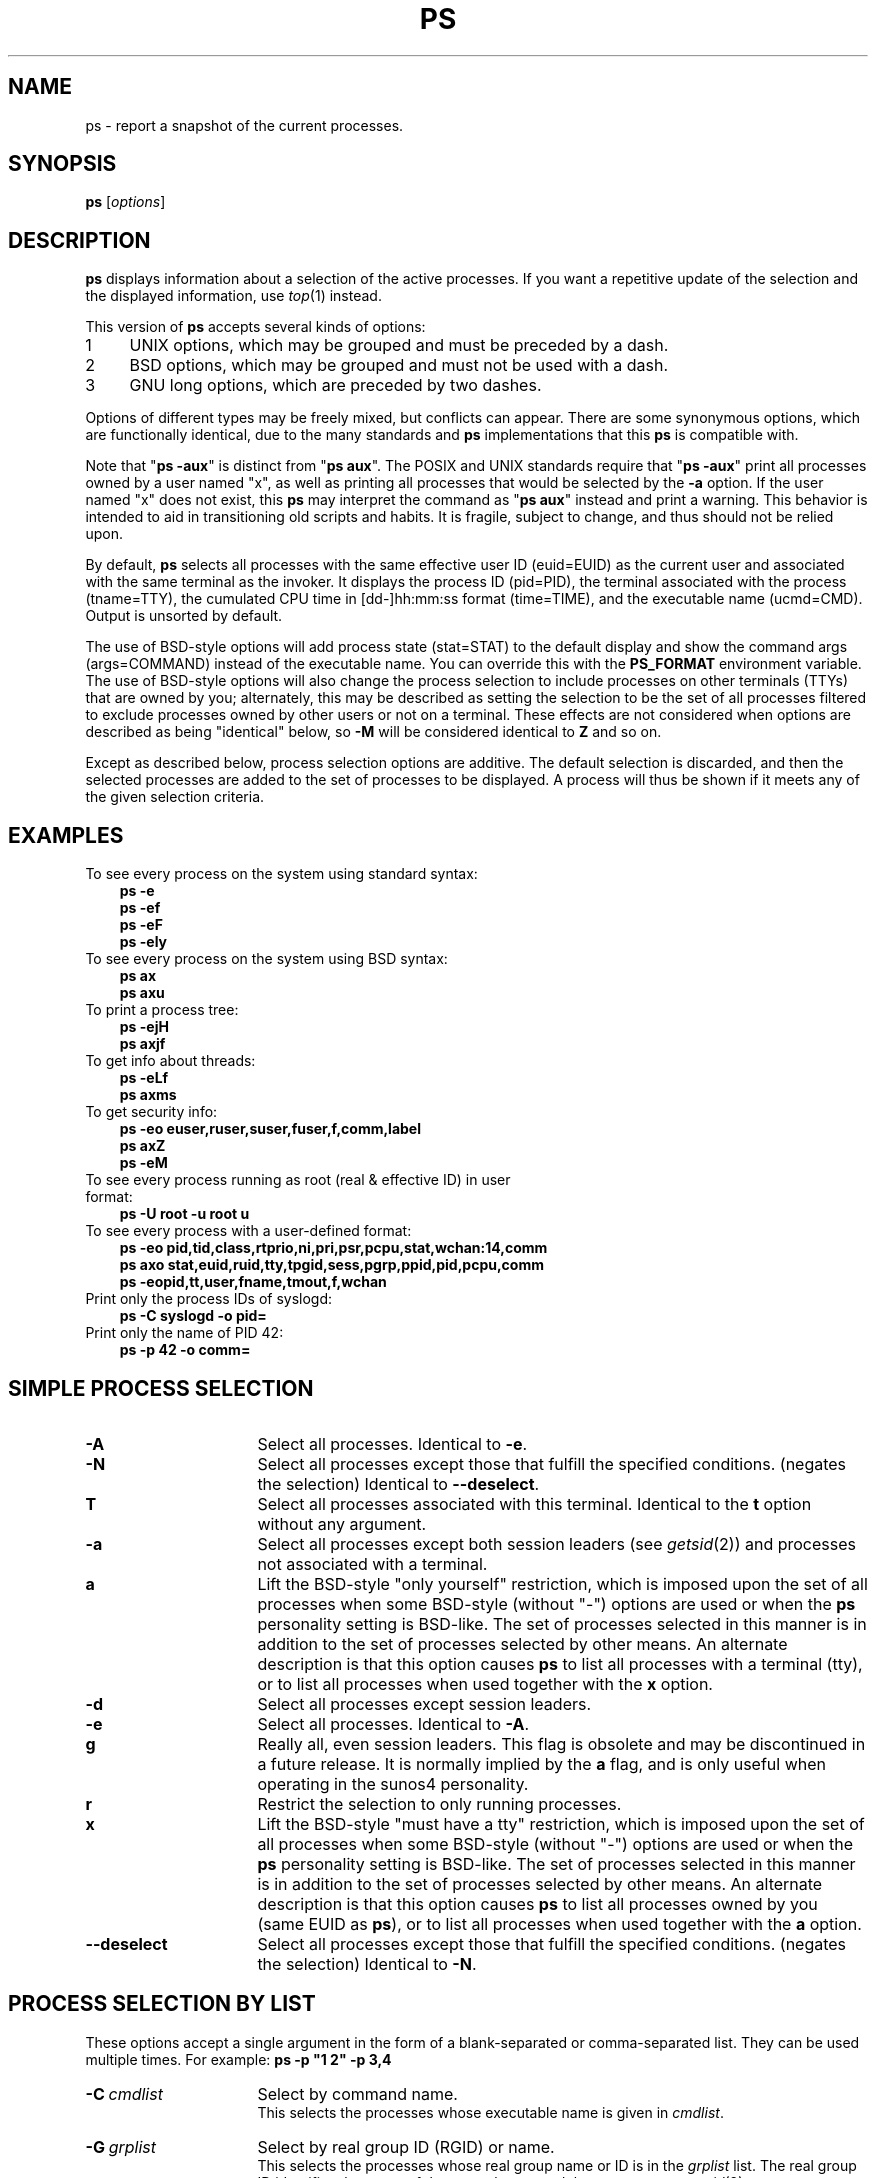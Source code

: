 '\" t
.\" (The preceding line is a note to broken versions of man to tell
.\" Man page for ps.
.\" Quick hack conversion by Albert Cahalan, 1998.
.\" Licensed under version 2 of the Gnu General Public License.
.\"
.TH PS 1 "July 28, 2004" "Linux" "Linux User's Manual"
.\"
.\" To render this page:
.\"    groff -t -b -man -X -P-resolution -P100 -Tps ps.1 &
.\"    groff -t -b -man -X -TX100 ps.1 &
.\"    tbl ps.1 | troff -Ww -man -z
.\"    groff -t -man -Tps ps.1 | ps2pdf - - > ps.pdf
.\"
.\" The '70s called. They want their perfect justification,
.\" hyphenation, and double-spaced sentences back.
.na
.nh
.if n .ss 12 0
.\"
.\"
.\" ColSize is used for the format spec table.
.\" It's the left margin, minus the right, minus
.\" the space needed for the 1st two columns.
.\" Making it messy: inches, ens, points, scaled points...
.\"
.nr ColSize ((\n(.lu-\n(.iu/\n(.Hu-26u)n)
.\"
.\" This is for command options
.nr OptSize (16u)
.\"
.\" l=\n(.l
.\" i=\n(.i
.\" o=\n(.o
.\" H=\n(.H
.\" s=\n(.s
.\" ColSize=\n[ColSize]
.\" 
.\" Macro for easy option formatting:   .opt \-x
.de opt              
.  TP \\n[OptSize]
.  BI \\$*
..
.\"
.SH NAME
ps \- report a snapshot of the current processes.
.SH SYNOPSIS
\fBps\fR [\fIoptions\fR]
.PP
.PP
.SH DESCRIPTION
.B ps
displays information about a selection of the active processes.
If you want a repetitive update of the selection and the
displayed information, use\ \fItop\fR(1) instead.
.P
This version of \fBps\fR accepts several kinds of options:
.PD 0
.IP 1 4
UNIX options, which may be grouped and must be preceded by a dash.
.IP 2 4
BSD options, which may be grouped and must not be used with a dash.
.IP 3 4
GNU long options, which are preceded by two dashes.
.PD
.PP
Options of different types may be freely mixed, but conflicts can appear.
There are some synonymous options, which are functionally identical, due
to the many standards and \fBps\fR implementations that this \fBps\fR is
compatible with.
.P
Note that "\fBps\ \-aux\fR" is distinct from "\fBps\ aux\fR".
The POSIX and UNIX standards require that "\fBps\ \-aux\fR" print all
processes owned by a user named "x", as well as printing all processes
that would be selected by the \fB\-a\fR option. If the user named "x" does
not exist, this \fBps\fR may interpret the command as "\fBps\ aux\fR"
instead and print a warning. This behavior is intended to aid in
transitioning old scripts and habits. It is fragile, subject to change,
and thus should not be relied upon.
.P
By default, \fBps\fR selects all processes
with the same effective user ID (euid=EUID) as the current user
and
associated with the same terminal as the invoker.
It displays the process ID (pid=PID),
the terminal associated with the process (tname=TTY),
the cumulated CPU time in [dd\-]hh:mm:ss format (time=TIME),
and the executable name (ucmd=CMD).
Output is unsorted by default.
.P
The use of BSD\-style options will add process state (stat=STAT) to the
default display and show the command args (args=COMMAND) instead of the
executable name. You can override this with the \fBPS_FORMAT\fR
environment variable. The use of BSD\-style options will also change the
process selection to include processes on other terminals (TTYs) that
are owned by you; alternately, this may be described as setting the
selection to be the set of all processes filtered to exclude
processes owned by other users or not on a terminal. These effects
are not considered when options are described as being "identical" below,
so \fB\-M\fR will be considered identical to \fBZ\fR and so on.
.P
Except as described below, process selection options are additive.
The default selection is discarded, and then the selected processes
are added to the set of processes to be displayed.
A\ process will thus be shown if it meets any of the given
selection criteria.
.PP
.\" """""""""""""""""""""""""""""""""""""""""""""""""""""""""""""""""""""""""""
.SH "EXAMPLES"
.TP 3
To see every process on the system using standard syntax:
.B ps\ \-e
.br
.B ps\ \-ef
.br
.B ps\ \-eF
.br
.B ps\ \-ely
.TP
To see every process on the system using BSD syntax:
.B ps\ ax
.br
.B ps\ axu
.TP
To print a process tree:
.B ps\ -ejH
.br
.B ps\ axjf
.TP
To get info about threads:
.B ps\ -eLf
.br
.B ps\ axms
.TP
To get security info:
.B ps\ -eo euser,ruser,suser,fuser,f,comm,label
.br
.B ps\ axZ
.br
.B ps\ -eM
.TP
To see every process running as root (real\ &\ effective\ ID) in user format:
.B ps\ \-U\ root\ \-u\ root\ u
.TP
To see every process with a user\-defined format:
.B ps\ \-eo\ pid,tid,class,rtprio,ni,pri,psr,pcpu,stat,wchan:14,comm
.br
.B ps\ axo\ stat,euid,ruid,tty,tpgid,sess,pgrp,ppid,pid,pcpu,comm
.br
.B ps\ \-eopid,tt,user,fname,tmout,f,wchan
.TP
Print only the process IDs of syslogd:
.B ps\ \-C\ syslogd\ \-o\ pid=
.TP
Print only the name of PID 42:
.B ps\ \-p\ 42\ \-o\ comm=
.PP
.PP
.\" """""""""""""""""""""""""""""""""""""""""""""""""""""""""""""""""""""""""""
.SH "SIMPLE PROCESS SELECTION"
.opt \-A
Select all processes.  Identical to \fB\-e\fR.

.opt \-N
Select all processes except those that fulfill the specified conditions.
(negates the selection) Identical to \fB\-\-deselect\fR.

.opt T
Select all processes associated with this terminal.  Identical to the
\fBt\fR option without any argument.

.opt \-a
Select all processes except both session leaders (see \fIgetsid\fR(2)) and
processes not associated with a terminal.

.opt a
Lift the BSD\-style "only yourself" restriction, which is imposed upon
the set of all processes when some BSD\-style (without\ "\-") options
are used or when the \fBps\fR personality setting is BSD\-like.
The set of processes selected in this manner is
in addition to the set of processes selected by other means.
An alternate description is that this option causes \fBps\fR to
list all processes with a terminal (tty),
or to list all processes when used together with the \fBx\fR option.

.opt \-d
Select all processes except session leaders.

.opt \-e
Select all processes.  Identical to \fB\-A\fR.

.\" Current "g" behavior: add in the session leaders, which would
.\" be excluded in the sunos4 personality. Supposed "g" behavior:
.\" add in the group leaders -- at least according to the SunOS 4
.\" man page on the FreeBSD site. Uh oh. I think I had tested SunOS
.\" though, so maybe the code is correct.
.opt g
Really all, even session leaders.  This flag is obsolete and may be
discontinued in a future release. It is normally implied by the \fBa\fR flag,
and is only useful when operating in the sunos4 personality.

.opt r
Restrict the selection to only running processes.

.opt x
Lift the BSD\-style "must have a tty" restriction, which is imposed upon
the set of all processes when some BSD\-style (without\ "\-") options
are used or when the \fBps\fR personality setting is BSD\-like.
The set of processes selected in this manner is
in addition to the set of processes selected by other means.
An alternate description is that this option causes \fBps\fR to
list all processes owned by you (same EUID as \fBps\fR),
or to list all processes when used together with the \fBa\fR option.

.opt \-\-deselect
Select all processes except those that fulfill the specified conditions.
(negates the selection) Identical to \fB\-N\fR.

.\" """""""""""""""""""""""""""""""""""""""""""""""""""""""""""""""""""""""""""
.PD
.PP
.SH "PROCESS SELECTION BY LIST"
These options accept a single argument in the form of a blank\-separated
or comma\-separated list.  They can be used multiple times.
For\ example:\ \fBps\ \-p\ "1\ 2"\ \-p\ 3,4\fR
.P
.opt \-C \ cmdlist
Select by command name.
.br
This selects the processes whose executable name is given in
\fIcmdlist\fR.

.opt \-G \ grplist
Select by real group ID (RGID) or name.
.br
This selects the processes whose real group name or ID is in the
\fIgrplist\fR list.  The real group ID identifies the group of the user
who created the process, see \fIgetgid\fR(2).

.opt U \ userlist
Select by effective user ID (EUID) or name.
.br
This selects the processes whose effective user name
or ID is in \fIuserlist\fR.
The effective user\ ID describes the user whose file
access permissions are used by the process
(see\ \fIgeteuid\fR(2)).
Identical to \fB\-u\fR and\ \fB\-\-user\fR.

.opt \-U \ userlist
select by real user ID (RUID) or name.
.br
It selects the processes whose real user name or ID is in the
\fIuserlist\fR list.
The real user ID identifies the user who created the process,
see\ \fIgetuid\fR(2).

.opt \-g \ grplist
Select by session OR by effective group name.
.br
Selection by session is specified by many standards,
but selection by effective group is the logical behavior that
several other operating systems use.
This \fBps\fR will select by session when the list
is completely numeric (as\ sessions\ are).
Group ID numbers will work only when some group names are also specified.
See the \fB\-s\fR and \fB\-\-group\fR options.

.opt p \ pidlist
Select by process ID.  Identical to \fB\-p\fR and\ \fB\-\-pid\fR.

.opt \-p \ pidlist
Select by PID.
.br
This selects the processes whose process ID numbers appear in
\fIpidlist\fR.  Identical to \fBp\fR and\ \fB\-\-pid\fR.

.opt \-s \ sesslist
Select by session ID.
.br
This selects the processes
with a session ID specified in\ \fIsesslist\fR.

.opt t \ ttylist
Select by tty.  Nearly identical to \fB\-t\fR and \fB\-\-tty\fR,
but can also be used with an empty \fIttylist\fR to indicate
the terminal associated with \fBps\fR.
Using the \fBT\fR option is considered cleaner than using \fBT\fR with
an\ empty\ \fIttylist\fR.

.opt \-t \ ttylist
Select by tty.
.br
This selects the processes associated with the terminals
given in \fIttylist\fR.
Terminals (ttys, or screens for text output) can be specified in several
forms: /dev/ttyS1, ttyS1, S1.
A\ plain "\-" may be used to select processes not attached to any terminal.

.opt \-u \ userlist
Select by effective user ID (EUID) or name.
.br
This selects the processes whose effective user name or ID is in
\fIuserlist\fR.  The effective user ID describes the user whose file
access permissions are used by the process (see\ \fIgeteuid\fR(2)).
Identical to \fBU\fR and \fB\-\-user\fR.

.opt \-\-Group \ grplist
Select by real group ID (RGID) or name.  Identical to \fB\-G\fR.

.opt \-\-User \ userlist
Select by real user ID (RUID) or name.  Identical to \fB\-U\fR.

.opt \-\-group \ grplist
Select by effective group ID (EGID) or name.
.br
This selects the processes whose effective group name or ID is in
\fIgrouplist\fR.  The effective group ID describes the group whose file
access permissions are used by the process (see\ \fIgeteuid\fR(2)).
The \fB\-g\fR option is often an alternative to\ \fB\-\-group\fR.

.opt \-\-pid \ pidlist
Select by process\ ID.  Identical to \fB\-p\fR\ and\ \fBp\fR.

.opt \-\-ppid \ pidlist
Select by parent process\ ID.
This selects the processes
with a parent\ process\ ID in \fRpidlist\fR.
That\ is, it selects processes that are children
of those listed in \fRpidlist\fR.

.opt \-\-sid \ sesslist
Select by session\ ID.  Identical to\ \fB\-s\fR.

.opt \-\-tty \ ttylist
Select by terminal.  Identical to \fB\-t\fR and\ \fBt\fR.

.opt \-\-user \ userlist
Select by effective user ID (EUID) or name.
Identical to \fB\-u\fR and\ \fBU\fR.

.opt \-\fI123\fR
Identical to \fB\-\-sid\ \fI123\fR.

.opt \fI123\fR
Identical to \fB\-\-pid\ \fI123\fR.

.\" """""""""""""""""""""""""""""""""""""""""""""""""""""""""""""""""""""""""""
.PD
.PP
.SH "OUTPUT FORMAT CONTROL"
These options are used to choose the information displayed by \fBps\fR.
The output may differ by personality.
.PP

.opt \-F
extra full format. See the \fB\-f\fR option, which \fB\-F\fR implies.

.opt \-O \ format
is like \fB\-o\fR, but preloaded with some default columns.
Identical to \fB\-o\ pid,\fIformat\fB,state,tname,time,command\fR
or \fB\-o\ pid,\fIformat\fB,tname,time,cmd\fR, see\ \fB\-o\fR\ below.

.opt O \ format
is preloaded \fBo\fR (overloaded).
.br
The BSD \fBO\fR option can act like \fB\-O\fR (user\-defined output
format with some common fields predefined) or can be used to specify
sort order.  Heuristics are used to determine the behavior of this
option. To ensure that the desired behavior is obtained (sorting or
formatting), specify the option in some other way
(e.g. with \fB\-O\fR or \fB\-\-sort\fR).
When used as a formatting option, it is identical to \fB\-O\fR, with the
BSD\ personality.

.opt \-M
Add a column of security data. Identical to \fBZ\fR. (for\ SE\ Linux)

.opt X
Register format.

.opt Z
Add a column of security data. Identical to \fB\-M\fR. (for\ SE\ Linux)

.opt \-c
Show different scheduler information for the \fB\-l\fR option.

.opt \-f
does full\-format listing. This option can be combined with many
other UNIX\-style options to add additional columns. It also causes
the command arguments to be printed. When used with \fB\-L\fR, the
NLWP (number of threads) and LWP (thread ID) columns will be added.
See the \fBc\fR option, the format keyword \fBargs\fR, and the
format keyword \fBcomm\fR.

.opt j
BSD job control format.

.opt \-j
jobs format

.opt l
display BSD long format.

.opt \-l
long format. The \fB\-y\fR option is often useful with this.

.opt o \ format
specify user\-defined format.  Identical to \fB\-o\fR and
\fB\-\-format\fR.

.opt \-o \ format
user\-defined format.
.br
\fIformat\fR is a single argument in the form of a
blank\-separated or comma\-separated list, which offers
a way to specify individual output columns.
The recognized keywords are described in the \fBSTANDARD FORMAT
SPECIFIERS\fR section below.
Headers may be
renamed (\fBps\ \-o\ pid,ruser=RealUser\ \-o\ comm=Command\fR) as desired.
If all column headers are empty (\fBps\ \-o\ pid=\ \-o\ comm=\fR) then the
header line will not be output. Column width will increase as
needed for wide headers; this may be used to widen up columns
such as WCHAN (\fBps\ \-o\ pid,wchan=WIDE\-WCHAN\-COLUMN\ \-o\ comm\fR).
Explicit width control (\fBps\ opid,wchan:42,cmd\fR) is offered too.
The behavior of \fBps\ \-o\ pid=X,comm=Y\fR varies with personality;
output may be one column named "X,comm=Y" or two columns
named "X" and "Y". Use multiple \fB\-o\fR options when in doubt.
Use the \fBPS_FORMAT\fR environment variable to specify a default
as desired; DefSysV and DefBSD are macros that may be used to
choose the default UNIX or BSD columns.

.opt s
display signal format

.opt u
display user\-oriented format

.opt v
display virtual memory format

.opt \-y
Do not show flags; show rss in place of addr.
This option can only be used with \fB\-l\fR.

.opt \-\-format \ format
user\-defined format.  Identical to \fB\-o\fR and \fBo\fR.

.opt \-\-context
Display security context format. (for\ SE\ Linux)

.\" """""""""""""""""""""""""""""""""""""""""""""""""""""""""""""""""""""""""""
.PD
.PP
.SH "OUTPUT MODIFIERS"

.\"  .TP
.\"  .B C
.\"  use raw CPU time for %CPU instead of decaying average

.opt \-H
show process hierarchy (forest)

.opt N \ namelist
Specify namelist file.  Identical to \fB\-n\fR, see \fB\-n\fR above.

.opt O \ order
Sorting order. (overloaded)
.br
The BSD \fBO\fR option can act like \fB\-O\fR (user\-defined output
format with some common fields predefined) or can be used to specify
sort order.  Heuristics are used to determine the behavior of this
option. To ensure that the desired behavior is obtained (sorting or
formatting), specify the option in some other way (e.g. with \fB\-O\fR
or \fB\-\-sort\fR).

For sorting, obsolete BSD \fBO\fR option syntax is
\fBO\fR[\fB+\fR|\fB\-\fR]\fIk1\fR[,[\fB+\fR|\fB\-\fR]\fIk2\fR[,...]].
It orders the processes listing according to the multilevel sort specified by
the sequence of one\-letter short keys \fIk1\fR, \fIk2\fR, ... described
in the \fBOBSOLETE SORT KEYS\fR section below.
The\ "+" is currently optional,
merely re\-iterating the default direction on a key,
but may help to distinguish an \fBO\fR sort from an \fBO\fR format.
The\ "\-" reverses direction only on the key it precedes.

.opt S
Sum up some information, such as CPU usage, from dead child processes
into their parent. This is useful for examining a system where a
parent process repeatedly forks off short\-lived children to do work.

.opt c
Show the true command name. This is derived from the name of the
executable file, rather than from the argv value. Command arguments
and any modifications to them  are
thus not shown. This option
effectively turns the \fBargs\fR format keyword into the \fBcomm\fR
format keyword; it is useful with the \fB\-f\fR format option and with
the various BSD\-style format options, which all normally
display the command arguments.
See the \fB\-f\fR option, the format keyword \fBargs\fR, and the
format keyword \fBcomm\fR.

.opt e
Show the environment after the command.

.opt f
ASCII\-art process hierarchy (forest)

.opt h
No header. (or, one header per screen in the BSD personality)
.br
The \fBh\fR option is problematic.  Standard BSD \fBps\fR uses
this option to print a header on each page of output, but older
Linux \fBps\fR uses this option to totally disable the header.
This version of \fBps\fR follows the Linux usage of not printing
the header unless the BSD personality has been selected, in which
case it prints a header on each page of output. Regardless of the
current personality, you can use the long options \fB\-\-headers\fR
and \fB\-\-no\-headers\fR to enable printing headers each page or
disable headers entirely, respectively.

.opt k \ spec
specify sorting order. Sorting syntax is
[\fB+\fR|\fB\-\fR]\fIkey\fR[,[\fB+\fR|\fB\-\fR]\fIkey\fR[,...]]
Choose a multi\-letter key from the \fBSTANDARD FORMAT SPECIFIERS\fR section.
The\ "+" is optional since default direction is increasing numerical or
lexicographic order. Identical to \fB\-\-sort\fR. Examples:
.br
\fBps\ jaxkuid,\-ppid,+pid\fR
.br
\fBps\ axk\ comm\ o\ comm,args\fR
.br
\fBps\ kstart_time\ \-ef\fR

.opt \-n \ namelist
set namelist file.  Identical to \fBN\fR.
.br
The namelist file is needed for a proper WCHAN display, and must match
the current Linux kernel exactly for correct output.
Without this option, the default search path for the namelist is:

	$PS_SYSMAP
.br
	$PS_SYSTEM_MAP
.br
	/proc/*/wchan
.br
	/boot/System.map\-\`uname\ \-r\`
.br
	/boot/System.map
.br
	/lib/modules/\`uname\ \-r\`/System.map
.br
	/usr/src/linux/System.map
.br
	/System.map

.opt n
Numeric output for WCHAN and USER. (including all types of UID and GID)

.opt \-w
Wide output. Use this option twice for unlimited width.

.opt w
Wide output. Use this option twice for unlimited width.

.opt \-\-cols \ n
set screen width

.opt \-\-columns \ n
set screen width

.opt \-\-cumulative
include some dead child process data (as a sum with the parent)

.opt \-\-forest
ASCII art process tree

.opt \-\-headers
repeat header lines, one per page of output

.opt \-\-no\-headers
print no header line at all. \-\-no\-heading is an alias for this
option.

.opt \-\-lines \ n
set screen height

.opt \-\-rows \ n
set screen height

.opt \-\-sort \ spec
specify sorting order. Sorting syntax is
[\fB+\fR|\fB\-\fR]\fIkey\fR[,[\fB+\fR|\fB\-\fR]\fIkey\fR[,...]]
Choose a multi\-letter key from the \fBSTANDARD FORMAT SPECIFIERS\fR section.
The\ "+" is optional since default direction is increasing numerical or
lexicographic order. Identical to\ \fBk\fR.
For example: \fBps\ jax\ \-\-sort=uid,\-ppid,+pid\fR

.opt \-\-width \ n
set screen width

.\" """""""""""""""""""""""""""""""""""""""""""""""""""""""""""""""""""""""""""
.PD
.PP
.SH "THREAD DISPLAY"
.PD 0

.opt H
Show threads as if they were processes

.opt \-L
Show threads, possibly with LWP and NLWP columns

.opt \-T
Show threads, possibly with SPID column

.opt m
Show threads after processes

.opt \-m
Show threads after processes

.\" """""""""""""""""""""""""""""""""""""""""""""""""""""""""""""""""""""""""""
.PD
.PP
.SH "OTHER INFORMATION"
.PD 0

.opt L
List all format specifiers.

.opt \-V
Print the procps version.

.opt V
Print the procps version.

.opt \-\-help
Print a help message.

.opt \-\-info
Print debugging info.

.opt \-\-version
Print the procps version.

.\" """""""""""""""""""""""""""""""""""""""""""""""""""""""""""""""""""""""""""
.PD
.PP
.SH NOTES
This \fBps\fR works by reading the virtual files in\ /proc.
This \fBps\fR does not need to be setuid kmem or have any privileges to run.
Do not give this \fBps\fR any special permissions.

This \fBps\fR needs access to namelist data for proper WCHAN display.
For kernels prior to 2.6, the System.map file must be installed.

CPU usage is currently expressed as the percentage of time spent
running during the entire lifetime of a process.
This is not ideal, and\ it does not conform to the
standards that \fBps\fR otherwise conforms\ to.
CPU\ usage is unlikely to add up to exactly\ 100%.

The SIZE and RSS fields don't count some parts of a process including the
page tables, kernel stack, struct thread_info, and struct task_struct.
This is usually at least 20\ KiB of memory that is always resident.
SIZE is the virtual size of the process (code+data+stack).

Processes marked <defunct> are dead processes (so\-called\ "zombies") that
remain because their parent has not destroyed them properly. These processes
will be destroyed by \fIinit\fR(8) if the parent process exits.


.SH "PROCESS FLAGS"
The sum of these values is displayed in the "F" column,
which is provided by the \fBflags\fR output specifier.
.PD 0
.TP 5
1
forked but didn't exec
.TP
4
used super\-user privileges
.PD
.PP
.SH "PROCESS STATE CODES"
Here are the different values that the \fBs\fR, \fBstat\fR and
\fBstate\fR output specifiers (header\ "STAT"\ or\ "S") will display to
describe the state of a process.
.PD 0
.TP 5
D
Uninterruptible sleep (usually\ IO)
.TP
R
Running or runnable (on\ run\ queue)
.TP
S
Interruptible sleep (waiting for an event to complete)
.TP
T
Stopped, either by a job control signal or because it is being traced.
.TP
W
paging (not valid since the 2.6.xx kernel)
.TP
X
dead (should never be seen)
.TP
Z
Defunct ("zombie") process, terminated but not reaped by its parent.
.PD
.PP
For BSD formats and when the \fBstat\fR keyword is used, additional
characters may be displayed:
.PD 0
.TP 5
<
high\-priority (not nice to other users)
.TP
N
low\-priority (nice to other users)
.TP
L
has pages locked into memory (for real\-time and custom\ IO)
.TP
s
is a session leader
.TP
l
is multi-threaded (using CLONE_THREAD, like NPTL pthreads\ do)
.TP
+
is in the foreground process group
.PD
.PP
.PP
.SH "OBSOLETE SORT KEYS"
These keys are used by the BSD \fBO\fR option (when it is used for
sorting).  The GNU \fB\-\-sort\fR option doesn't use these keys, but the
specifiers described below in the \fBSTANDARD FORMAT SPECIFIERS\fR
section. Note that the values used in sorting are the internal
values \fBps\fR uses and not the "cooked" values used in some of
the output format fields (e.g. sorting on tty will sort into
device number, not according to the terminal name displayed).
Pipe \fBps\fR output into the \fIsort\fR(1) command if you want
to sort the cooked values.

.TS
l l lw(3i).
\fBKEY	LONG	DESCRIPTION\fR
c	cmd	simple name of executable
C	pcpu	cpu utilization
f	flags	flags as in long format F field
g	pgrp	process group ID
G	tpgid	controlling tty process group ID
j	cutime	cumulative user time
J	cstime	cumulative system time
k	utime	user time
m	min_flt	number of minor page faults
M	maj_flt	number of major page faults
n	cmin_flt	cumulative minor page faults
N	cmaj_flt	cumulative major page faults
o	session	session ID
p	pid	process ID
P	ppid	parent process ID
r	rss	resident set size
R	resident	resident pages
s	size	memory size in kilobytes
S	share	amount of shared pages
t	tty	the device number of the controlling tty
T	start_time	time process was started
U	uid	user ID number
u	user	user name
v	vsize	total VM size in kB
y	priority	kernel scheduling priority
.\"K	stime	system time (conflict, system vs. start time)
.TE
.PP
.PP
.SH "AIX FORMAT DESCRIPTORS"
This \fBps\fR supports AIX format descriptors, which work somewhat like the
formatting codes of \fIprintf\fR(1) and \fIprintf\fR(3). For example, the normal
default output can be produced with this:  \fBps\ \-eo\ "%p\ %y\ %x\ %c"\fR.
The\ \fBNORMAL\fR codes are described in the next section.
.TS
l l l.
\fBCODE	NORMAL	HEADER\fR
%C	pcpu	%CPU
%G	group	GROUP
%P	ppid	PPID
%U	user	USER
%a	args	COMMAND
%c	comm	COMMAND
%g	rgroup	RGROUP
%n	nice	NI
%p	pid	PID
%r	pgid	PGID
%t	etime	ELAPSED
%u	ruser	RUSER
%x	time	TIME
%y	tty	TTY
%z	vsz	VSZ
.TE

.SH "STANDARD FORMAT SPECIFIERS"
Here are the different keywords that may be used to control the output
format (e.g. with option \fB\-o\fR) or to sort the selected processes
with the GNU\-style \fB\-\-sort\fR option.

For example:  \fBps\ \-eo\ pid,user,args\ \-\-sort\ user\fR

This version of \fBps\fR tries to recognize most of the keywords used in
other implementations of \fBps\fR.

The following user\-defined format specifiers may contain
spaces: \fBargs\fR, \fBcmd\fR, \fBcomm\fR, \fBcommand\fR, \fBfname\fR,
\fBucmd\fR, \fBucomm\fR,
\fBlstart\fR, \fBbsdstart\fR, \fBstart\fR.

Some keywords may not be available for sorting.

.\" #######################################################################
.\" lB1 lB1 lB1 lB1 s s s
.\" lB1 l1  l1  l1  s s s.
.\"
.\" lB1 lB1 lBw(5.5i)
.\" lB1 l1  l.
.\"
.TS
expand;
lB1 lB1 lBw(\n[ColSize]n)
lB1 l1  l.
CODE	HEADER	DESCRIPTION

%cpu	%CPU	T{
cpu utilization of the process in "##.#" format.  Currently, it is the CPU time
used divided by the time the process has been running (cputime/realtime
ratio), expressed as a percentage. It will not add up to 100% unless you
are lucky.  (alias\ \fBpcpu\fR).
T}

%mem	%MEM	T{
ratio of the process's resident set size  to the physical memory on
the machine, expressed as a percentage.  (alias\ \fBpmem\fR).
T}

args	COMMAND	T{
command with all its arguments as a string. Modifications to the arguments
may be shown. The output in this column may contain spaces.
A\ process marked <defunct> is partly dead, waiting
to be fully destroyed by its parent. Sometimes the process args
will be unavailable; when this happens, \fBps\fR will instead
print the executable name in brackets.
(alias\ \fBcmd\fR,\ \fBcommand\fR). See also the \fBcomm\fR format
keyword, the \fB\-f\fR option, and the \fBc\fR option.
.br
When specified last, this column will extend to the edge of the display.
If \fBps\fR can not determine display width, as when output is redirected
(piped) into a file or another command, the output width is undefined.
(it may be 80, unlimited, determined by the \fBTERM\fR variable, and so on)
The \fBCOLUMNS\fR environment variable or \fB\-\-cols\fR option may
be used to exactly determine the width in this case.
The \fBw\fR or \fB\-w\fR option may be also be used to adjust width.
T}

blocked	BLOCKED	T{
mask of the blocked signals, see \fIsignal\fR(7).
According to the width of the field,
a\ 32\-bit or 64\-bit mask in hexadecimal format is displayed.
(alias\ \fBsig_block\fR,\ \fBsigmask\fR).
T}

bsdstart	START	T{
time the command started.  If the process was started less
than 24 hours ago, the output format is "\ HH:MM",
else it is "mmm\ dd"
(where mmm is the three letters of the month).
See also \fBlstart\fR, \fBstart\fR, \fBstart_time\fR, and \fBstime\fR.
T}

bsdtime	TIME	T{
accumulated cpu time, user\ +\ system.  The display format is usually
"MMM:SS", but can be shifted to the right if the process used more than 999
minutes of cpu time.
T}

c	C	T{
processor utilization. Currently, this is the integer value of
the percent usage over the lifetime of the process.  (see\ \fB%cpu\fR).
T}

caught	CAUGHT	T{
mask of the caught signals, see \fIsignal\fR(7).  According to the
width of the field, a 32 or 64 bits mask in hexadecimal format is
displayed.  (alias\ \fBsig_catch\fR,\ \fBsigcatch\fR).
T}

class	CLS	T{
scheduling class of the process.  (alias\ \fBpolicy\fR,\ \fBcls\fR).
Field's possible values are:
.br
\-	not reported
.br
TS	SCHED_OTHER
.br
FF	SCHED_FIFO
.br
RR	SCHED_RR
.br
B	SCHED_BATCH
.br
ISO	SCHED_ISO
.br
IDL	SCHED_IDLE
.br
?	unknown value
T}

cls	CLS	T{
scheduling class of the process.  (alias\ \fBpolicy\fR,\ \fBclass\fR).
Field's possible values are:
.br
\-	not reported
.br
TS	SCHED_OTHER
.br
FF	SCHED_FIFO
.br
RR	SCHED_RR
.br
B	SCHED_BATCH
.br
ISO	SCHED_ISO
.br
IDL	SCHED_IDLE
.br
?	unknown value
T}

cmd	CMD	T{
see \fBargs\fR.  (alias\ \fBargs\fR,\ \fBcommand\fR).
T}

comm	COMMAND	T{
command name (only\ the executable\ name).  Modifications to the command
name will not be shown. A\ process marked <defunct> is partly dead, waiting
to be fully destroyed by its parent. The output in this
column may contain spaces.  (alias\ \fBucmd\fR,\ \fBucomm\fR).
See also the \fBargs\fR format
keyword, the \fB\-f\fR option, and the \fBc\fR option.
.br
When specified last, this column will extend to the edge of the display.
If \fBps\fR can not determine display width, as when output is redirected
(piped) into a file or another command, the output width is undefined.
(it may be 80, unlimited, determined by the \fBTERM\fR variable, and so on)
The \fBCOLUMNS\fR environment variable or \fB\-\-cols\fR option may
be used to exactly determine the width in this case.
The \fBw\fR or \fB\-w\fR option may be also be used to adjust width.
T}

command	COMMAND	T{
see \fBargs\fR.  (alias\ \fBargs\fR,\ \fBcmd\fR).
T}

cp	CP	T{
per\-mill (tenths of a percent) CPU usage.  (see\ \fB%cpu\fR).
T}

cputime	TIME	T{
cumulative CPU time, "[dd\-]hh:mm:ss" format.  (alias\ \fBtime\fR).
T}

egid	EGID	T{
effective group ID number of the process as a decimal integer.
(alias\ \fBgid\fR).
T}

egroup	EGROUP	T{
effective group ID of the process.  This will be the textual group ID,
if it can be obtained and the field width permits, or a decimal
representation otherwise.  (alias\ \fBgroup\fR).
T}

eip	EIP	T{
instruction pointer.
T}

esp	ESP	T{
stack pointer.
T}

etime	ELAPSED	T{
elapsed time since the process was started,
in\ the form\ [[dd\-]hh:]mm:ss.
T}

euid	EUID	T{
effective user\ ID. (alias\ \fBuid\fR).
T}

euser	EUSER	T{
effective user\ name.  This will be the textual
user\ ID, if\ it can be obtained and the field width permits,
or\ a\ decimal representation otherwise.
The\ \fBn\fR\ option can be used
to force the decimal representation.
(alias\ \fBuname\fR,\ \fBuser\fR).
T}

f	F	T{
flags associated with the process, see the \fBPROCESS FLAGS\fR section.
(alias\ \fBflag\fR,\ \fBflags\fR).
T}

fgid	FGID	T{
filesystem access group\ ID.  (alias\ \fBfsgid\fR).
T}

fgroup	FGROUP	T{
filesystem access group\ ID.
This will be the textual user\ ID, if\ it can be obtained
and the field width permits,
or\ a\ decimal representation otherwise.
(alias\ \fBfsgroup\fR).
T}

flag	F	T{
see\ \fBf\fR.  (alias\ \fBf\fR,\ \fBflags\fR).
T}

flags	F	T{
see\ \fBf\fR.  (alias\ \fBf\fR,\ \fBflag\fR).
T}

fname	COMMAND	T{
first 8 bytes of the base name of the process's executable file.
The output in this column may contain spaces.
T}

fuid	FUID	T{
filesystem access user\ ID.  (alias\ \fBfsuid\fR).
T}

fuser	FUSER	T{
filesystem access user\ ID.  This will be the textual user\ ID,
if\ it can be obtained and the field width permits,
or\ a\ decimal representation otherwise.
T}

gid	GID	T{
see\ \fBegid\fR.  (alias\ \fBegid\fR).
T}

group	GROUP	T{
see\ \fBegroup\fR.  (alias\ \fBegroup\fR).
T}

ignored	IGNORED	T{
mask of the ignored signals, see \fIsignal\fR(7).  According to the
width of the field, a\ 32\-bit or 64\-bit mask in hexadecimal format
is displayed.  (alias \fBsig_ignore\fR, \fBsigignore\fR).
T}

label	LABEL	T{
security label, most commonly used for SE\ Linux context data.
This is for the \fIMandatory Access Control\fR ("MAC") found on
high\-security systems.
T}

lstart	STARTED	T{
time the command started.
See also \fBbsdstart\fR, \fBstart\fR, \fBstart_time\fR, and \fBstime\fR.
T}

lwp	LWP	T{
lwp (light weight process, or thread) ID of the lwp being reported.
(alias\ \fBspid\fR,\ \fBtid\fR).
T}

ni	NI	T{
nice value. This ranges from 19 (nicest) to \-20 (not\ nice to\ others),
see\ \fInice\fR(1).  (alias\ \fBnice\fR).
T}

nice	NI	T{
see\ \fBni\fR.  (alias\ \fBni\fR).
T}

nlwp	NLWP	T{
number of lwps (threads) in the process.  (alias\ \fBthcount\fR).
T}

nwchan	WCHAN	T{
address of the kernel function where the process is sleeping
(use \fBwchan\fR if you want the kernel function name).
Running tasks will display a dash ('\-') in this column.
T}

pcpu	%CPU	T{
see\ \fB%cpu\fR.  (alias\ \fB%cpu\fR).
T}

pending	PENDING	T{
mask of the pending signals. See\ \fIsignal\fR(7).  Signals pending on
the process are distinct from signals pending on individual threads.
Use the \fBm\fR option or the \fB\-m\fR option to see both.
According to the width of the field, a\ 32\-bit or 64\-bit mask in
hexadecimal format is displayed.  (alias\ \fBsig\fR).
T}

pgid	PGID	T{
process group\ ID or, equivalently, the process\ ID of the
process group leader.  (alias\ \fBpgrp\fR).
T}

pgrp	PGRP	T{
see\ \fBpgid\fR.  (alias\ \fBpgid\fR).
T}

pid	PID	T{
process\ ID number of the process.
T}

pmem	%MEM	T{
see\ \fB%mem\fR.  (alias\ \fB%mem\fR).
T}

policy	POL	T{
scheduling class of the process.  (alias\ \fBclass\fR,\ \fBcls\fR).
Possible values are:
.br
\-	not reported
.br
TS	SCHED_OTHER
.br
FF	SCHED_FIFO
.br
RR	SCHED_RR
.br
B	SCHED_BATCH
.br
ISO	SCHED_ISO
.br
IDL	SCHED_IDLE
.br
?	unknown value
T}

ppid	PPID	T{
parent process ID.
T}

pri	PRI	T{
priority of the process. Higher number means lower priority
T}

psr	PSR	T{
processor that process is currently assigned to.
T}

rgid	RGID	T{
real group ID.
T}

rgroup	RGROUP	T{
real group name.  This will be the textual group\ ID, if\ it can be
obtained and the field width permits,
or\ a\ decimal representation otherwise.
T}

rss	RSS	T{
resident set size, the non\-swapped physical memory that
a task has used (in\ kiloBytes).
(alias\ \fBrssize\fR,\ \fBrsz\fR).
T}

rssize	RSS	T{
see\ \fBrss\fR.  (alias\ \fBrss\fR,\ \fBrsz\fR).
T}

rsz	RSZ	T{
see\ \fBrss\fR.  (alias\ \fBrss\fR,\ \fBrssize\fR).
T}

rtprio	RTPRIO	T{
realtime priority.
T}

ruid	RUID	T{
real user\ ID.
T}

ruser	RUSER	T{
real user\ ID.  This will be the textual user\ ID,
if\ it can be obtained and the field width permits,
or\ a\ decimal representation otherwise.
T}

s	S	T{
minimal state display (one\ character).
See\ section \fBPROCESS STATE CODES\fR for the different values.
See\ also \fBstat\fR if you want additional
information displayed.  (alias\ \fBstate\fR).
T}

sched	SCH	T{
scheduling policy of the process.  The policies SCHED_OTHER (SCHED_NORMAL),
SCHED_FIFO, SCHED_RR, SCHED_BATCH, SCHED_ISO, and SCHED_IDLE are respectively
displayed as 0,\ 1,\ 2,\ 3,\ 4,\ and\ 5.
T}

sess	SESS	T{
session\ ID or, equivalently, the process\ ID of the session\ leader.
(alias\ \fBsession\fR,\ \fBsid\fR).
T}

sgi_p	P	T{
processor that the process is currently executing on.
Displays "*" if the process is not currently running or runnable.
T}

sgid	SGID	T{
saved group\ ID.
(alias\ \fBsvgid\fR).
T}

sgroup	SGROUP	T{
saved group\ name.  This will be the textual group\ ID,
if\ it can be obtained and the field width permits,
or\ a\ decimal representation otherwise.
T}

sid	SID	T{
see\ \fBsess\fR.  (alias\ \fBsess\fR,\ \fBsession\fR).
T}

sig	PENDING	T{
see\ \fBpending\fR.  (alias\ \fBpending\fR,\ \fBsig_pend\fR).
T}

sigcatch	CAUGHT	T{
see\ \fBcaught\fR.  (alias\ \fBcaught\fR,\ \fBsig_catch\fR).
T}

sigignore	IGNORED	T{
see\ \fBignored\fR.  (alias\ \fBignored\fR,\ \fBsig_ignore\fR).
T}

sigmask	BLOCKED	T{
see\ \fBblocked\fR.  (alias\ \fBblocked\fR,\ \fBsig_block\fR).
T}

size	SIZE	T{
approximate amount of swap space that would be required
if the process were to dirty all writable pages and then
be swapped out.
This number is very\ rough!
T}

spid	SPID	T{
see \fBlwp\fR.  (alias\ \fBlwp\fR,\ \fBtid\fR).
T}

stackp	STACKP	T{
address of the bottom (start) of stack for the process.
T}

start	STARTED	T{
time the command started.
If the process was started less than 24 hours ago,
the output format is "HH:MM:SS",
else it is "\ \ mmm\ dd"
(where mmm is a three\-letter month\ name).
See also \fBlstart\fR, \fBbsdstart\fR, \fBstart_time\fR, and \fBstime\fR.
T}

start_time	START	T{
starting time or date of the process.
Only the year will be displayed if the process was not
started the same year \fBps\fR was invoked,
or\ "mmmdd" if\ it was not started the same day,
or\ "HH:MM" otherwise.
See also \fBbsdstart\fR, \fBstart\fR, \fBlstart\fR, and \fBstime\fR.
T}

stat	STAT	T{
multi\-character process state.
See\ section \fBPROCESS STATE CODES\fR
for the different values meaning.
See also \fBs\fR and \fBstate\fR if you just want
the first character displayed.
T}

state	S	T{
see\ \fBs\fR.  (alias\ \fBs\fR).
T}

suid	SUID	T{
saved user\ ID.  (alias\ \fBsvuid\fR).
T}

supgid	SUPGID	T{
gid of supplementary groups, see
.BR getgroups (2).
T}

supgrp	SUPGRP	T{
names of supplementary groups, see
.BR getgroups (2).
T}

suser	SUSER	T{
saved user name.  This will be the textual user\ ID,
if\ it can be obtained and the field width permits,
or\ a\ decimal representation otherwise.
(alias\ \fBsvuser\fR).
T}

svgid	SVGID	T{
see\ \fBsgid\fR.  (alias\ \fBsgid\fR).
T}

svuid	SVUID	T{
see\ \fBsuid\fR.  (alias\ \fBsuid\fR).
T}

sz	SZ	T{
size in physical pages of the core image of the process.
This includes text, data, and stack space.
Device mappings are currently excluded; this is subject to change.
See \fBvsz\fR and \fBrss\fR.
T}

thcount	THCNT	T{
see \fBnlwp\fR.  (alias\ \fBnlwp\fR).
number of kernel threads owned by the process.
T}

tid	TID	T{
see\ \fBlwp\fR.  (alias\ \fBlwp\fR).
T}

time	TIME	T{
cumulative CPU\ time, "[dd\-]hh:mm:ss" format.  (alias\ \fBcputime\fR).
T}

tname	TTY	T{
controlling tty (terminal).
(alias\ \fBtt\fR,\ \fBtty\fR).
T}

tpgid	TPGID	T{
ID of the foreground process group on the tty (terminal) that
the process is connected to, or \-1 if the process is not connected
to a tty.
T}

tt	TT	T{
controlling tty (terminal).  (alias\ \fBtname\fR,\ \fBtty\fR).
T}

tty	TT	T{
controlling tty (terminal).  (alias\ \fBtname\fR,\ \fBtt\fR).
T}

ucmd	CMD	T{
see \fBcomm\fR.  (alias\ \fBcomm\fR,\ \fBucomm\fR).
T}

ucomm	COMMAND	T{
see \fBcomm\fR.  (alias\ \fBcomm\fR,\ \fBucmd\fR).
T}

uid	UID	T{
see \fBeuid\fR.  (alias\ \fBeuid\fR).
T}

uname	USER	T{
see \fBeuser\fR.  (alias\ \fBeuser\fR,\ \fBuser\fR).
T}

user	USER	T{
see \fBeuser\fR.  (alias\ \fBeuser\fR,\ \fBuname\fR).
T}

vsize	VSZ	T{
see \fBvsz\fR.  (alias\ \fBvsz\fR).
T}

vsz	VSZ	T{
virtual memory size of the process in KiB (1024\-byte\ units).
Device mappings are currently excluded; this is subject to change.
(alias\ \fBvsize\fR).
T}

wchan	WCHAN	T{
name of the kernel function in which the process is sleeping,
a\ "\-"\ if the process is running,
or a "*"\ if the process is multi\-threaded and
\fBps\fR is not displaying threads.
T}
.TE
.\" #######################################################################
.PP
.PP
.SH "ENVIRONMENT VARIABLES"
The following environment variables could affect \fBps\fR:
.TP 3
.B COLUMNS
Override default display width.
.TP
.B LINES
Override default display height.
.TP
.B PS_PERSONALITY
Set to one of posix, old, linux, bsd, sun, digital...
(see\ section\ \fBPERSONALITY\fR\ below).
.TP
.B CMD_ENV
Set to one of posix, old, linux, bsd, sun, digital...
(see\ section\ \fBPERSONALITY\fR\ below).
.TP
.B I_WANT_A_BROKEN_PS
Force obsolete command line interpretation.
.TP
.B LC_TIME
Date format.
.TP
.B PS_COLORS
Not currently supported.
.TP
.B PS_FORMAT
Default output format override. You may set this to a format
string of the type used for the \fB\-o\fR option.
The \fBDefSysV\fR and \fBDefBSD\fR values are particularly useful.
.TP
.B PS_SYSMAP
Default namelist (System.map) location.
.TP
.B PS_SYSTEM_MAP
Default namelist (System.map) location.
.TP
.B POSIXLY_CORRECT
Don't find excuses to ignore bad "features".
.TP
.B POSIX2
When set to "on", acts as \fBPOSIXLY_CORRECT\fR.
.TP
.B UNIX95
Don't find excuses to ignore bad "features".
.TP
.B _XPG
Cancel \fBCMD_ENV\fI=irix\fR non\-standard behavior.
.PP
In general, it\ is a bad idea to set these variables.
The one exception is \fBCMD_ENV\fR or \fBPS_PERSONALITY\fR,
which could be set to Linux for normal systems.
Without that setting,
\fBps\fR follows the useless and bad parts of the Unix98 standard.
.PP
.PP
.SH "PERSONALITY"
.TS
l	l.
390	like the S/390 OpenEdition \fBps\fR
aix	like AIX \fBps\fR
bsd	like FreeBSD \fBps\fR (totally\ non\-standard)
compaq	like Digital Unix \fBps\fR
debian	like the old Debian \fBps\fR
digital	like Tru64 (was Digital\ Unix, was OSF/1) \fBps\fR
gnu	like the old Debian \fBps\fR
hp	like HP\-UX \fBps\fR
hpux	like HP\-UX \fBps\fR
irix	like Irix \fBps\fR
linux	***** RECOMMENDED *****
old	like the original Linux \fBps\fR (totally\ non\-standard)
os390	like OS/390 Open Edition \fBps\fR
posix	standard
s390	like OS/390 Open Edition \fBps\fR
sco	like SCO \fBps\fR
sgi	like Irix \fBps\fR
solaris2	like Solaris 2+ (SunOS 5) \fBps\fR
sunos4	like SunOS 4 (Solaris 1) \fBps\fR (totally\ non\-standard)
svr4	standard
sysv	standard
tru64	like Tru64 (was Digital\ Unix, was OSF/1) \fBps\fR
unix	standard
unix95	standard
unix98	standard
.TE
.PP
.PP
.SH "SEE ALSO"
\fItop\fR(1), \fIpgrep\fR(1), \fIpstree\fR(1), \fIproc\fR(5).
.PP
.PP
.SH STANDARDS
This \fBps\fR conforms to:
.PP
.PD 0
.IP 1 4
Version 2 of the Single Unix Specification
.IP 2 4
The Open Group Technical Standard Base Specifications, Issue\ 6
.IP 3 4
IEEE Std 1003.1, 2004\ Edition
.IP 4 4
X/Open System Interfaces Extension [UP\ XSI]
.IP 5 4
ISO/IEC 9945:2003
.PD
.PP
.SH AUTHOR
\fBps\fR was originally written by Branko Lankester <lankeste@fwi.uva.nl>. Michael
K. Johnson <johnsonm@redhat.com> re\-wrote it significantly to use the proc
filesystem, changing a few things in the process. Michael Shields
<mjshield@nyx.cs.du.edu> added the pid\-list feature. Charles Blake
<cblake@bbn.com> added multi\-level sorting, the dirent\-style library, the
device name\-to\-number mmaped database, the approximate binary search
directly on System.map, and many code and documentation cleanups. David
Mossberger\-Tang wrote the generic BFD support for psupdate. Albert Cahalan
<albert@users.sf.net> rewrote ps for full Unix98 and BSD support, along with
some ugly hacks for obsolete and foreign syntax.

Please send bug reports to <procps\-feedback@lists.sf.net>.
No\ subscription is required or suggested.
